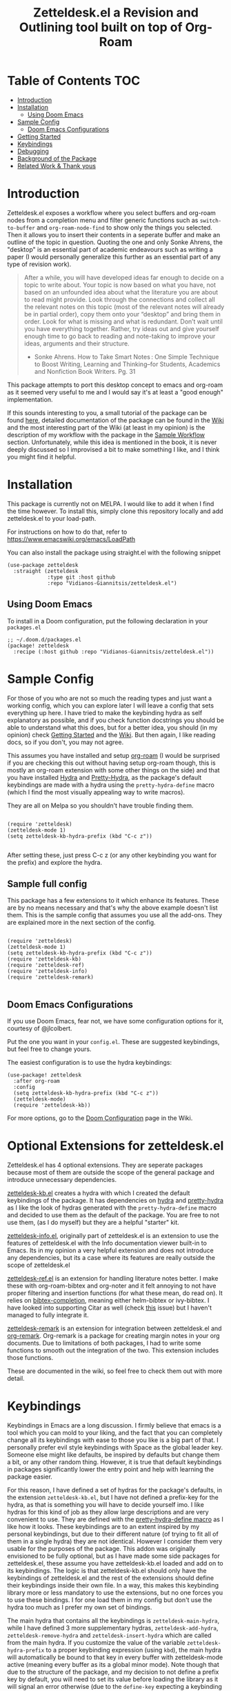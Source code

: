 #+TITLE: Zetteldesk.el a Revision and Outlining tool built on top of Org-Roam

* Table of Contents                                                     :TOC:
- [[#introduction][Introduction]]
- [[#installation][Installation]]
  - [[#using-doom-emacs][Using Doom Emacs]]
- [[#sample-config][Sample Config]]
  - [[#doom-emacs-configurations][Doom Emacs Configurations]]
- [[#getting-started][Getting Started]]
- [[#keybindings][Keybindings]]
- [[#debugging][Debugging]]
- [[#background-of-the-package][Background of the Package]]
- [[#related-work--thank-yous][Related Work & Thank yous]]

* Introduction
  Zetteldesk.el exposes a workflow where you select buffers and org-roam nodes from a completion menu and filter generic functions such as ~switch-to-buffer~ and ~org-roam-node-find~ to show only the things you selected. Then it allows you to insert their contents in a seperate buffer and make an outline of the topic in question. Quoting the one and only Sonke Ahrens, the "desktop" is an essential part of academic endeavours such as writing a paper (I would personally generalize this further as an essential part of any type of revision work).
  
  #+begin_quote
  After a while, you will have developed ideas far enough to decide on a topic to write about. Your topic is now based on what you have, not based on an unfounded idea about what the literature you are about to read might provide. Look through the connections and collect all the relevant notes on this topic (most of the relevant notes will already be in partial order), copy them onto your “desktop” and bring them in order. Look for what is missing and what is redundant. Don’t wait until you have everything together. Rather, try ideas out and give yourself enough time to go back to reading and note-taking to improve your ideas, arguments and their structure.

  - Sonke Ahrens. How to Take Smart Notes : One Simple Technique to Boost Writing, Learning and Thinking–for Students, Academics and Nonfiction Book Writers. Pg. 31
  #+end_quote

  This package attempts to port this desktop concept to emacs and org-roam as it seemed very useful to me and I would say it's at least a "good enough" implementation.

  If this sounds interesting to you, a small tutorial of the package can be found [[https://github.com/Vidianos-Giannitsis/zetteldesk.el#getting-started][here]], detailed documentation of the package can be found in the [[https://github.com/Vidianos-Giannitsis/zetteldesk.el/wiki][Wiki]] and the most interesting part of the Wiki (at least in my opinion) is the description of my workflow with the package in the [[https://github.com/Vidianos-Giannitsis/zetteldesk.el/wiki/A-Sample-Workflow][Sample Workflow]] section. Unfortunately, while this idea is mentioned in the book, it is never deeply discussed so I improvised a bit to make something I like, and I think you might find it helpful.
  
* Installation
  This package is currently not on MELPA. I would like to add it when I find the time however. To install this, simply clone this repository locally and add zetteldesk.el to your load-path.

  For instructions on how to do that, refer to https://www.emacswiki.org/emacs/LoadPath

  You can also install the package using straight.el with the following snippet
#+BEGIN_SRC elisp
(use-package zetteldesk
  :straight (zetteldesk
             :type git :host github
             :repo "Vidianos-Giannitsis/zetteldesk.el")
#+END_SRC

** Using Doom Emacs
To install in a Doom configuration, put the following declaration in your =packages.el=
#+begin_src elisp
;; ~/.doom.d/packages.el
(package! zetteldesk
  :recipe (:host github :repo "Vidianos-Giannitsis/zetteldesk.el"))
#+end_src

* Sample Config
  For those of you who are not so much the reading types and just want a working config, which you can explore later I will leave a config that sets everything up here. I have tried to make the keybinding hydra as self explanatory as possible, and if you check function docstrings you should be able to understand what this does, but for a better idea, you should (in my opinion) check [[https://github.com/Vidianos-Giannitsis/zetteldesk.el#getting-started][Getting Started]] and the [[https://github.com/Vidianos-Giannitsis/zetteldesk.el/wiki][Wiki]]. But then again, I like reading docs, so if you don't, you may not agree.

  This assumes you have installed and setup [[https://github.com/org-roam/org-roam][org-roam]] (I would be surprised if you are checking this out without having setup org-roam though, this is mostly an org-roam extension with some other things on the side) and that you have installed [[https://github.com/abo-abo/hydra][Hydra]] and [[https://github.com/jerrypnz/major-mode-hydra.el#pretty-hydra][Pretty-Hydra]], as the package's default keybindings are made with a hydra using the ~pretty-hydra-define~ macro (which I find the most visually appealing way to write macros).
  
  They are all on Melpa so you shouldn't have trouble finding them.

  #+BEGIN_SRC elisp

    (require 'zetteldesk)
    (zetteldesk-mode 1)
    (setq zetteldesk-kb-hydra-prefix (kbd "C-c z"))

  #+END_SRC

  After setting these, just press C-c z (or any other keybinding you want for the prefix) and explore the hydra.

** Sample full config
  This package has a few extensions to it which enhance its features. These are by no means necessary and that's why the above example doesn't list them. This is the sample config that assumes you use all the add-ons. They are explained more in the next section of the config.
  
  #+BEGIN_SRC elisp

    (require 'zetteldesk)
    (zetteldesk-mode 1)
    (setq zetteldesk-kb-hydra-prefix (kbd "C-c z"))
    (require 'zetteldesk-kb)
    (require 'zetteldesk-ref)
    (require 'zetteldesk-info)
    (require 'zetteldesk-remark)
    
  #+END_SRC
  
** Doom Emacs Configurations
If you use Doom Emacs, fear not, we have some configuration options for it, courtesy of @jlcolbert.

Put the one you want in your =config.el=.
These are suggested keybindings, but feel free to change yours.

The easiest configuration is to use the hydra keybindings:
#+begin_src elisp
(use-package! zetteldesk
  :after org-roam
  :config
  (setq zetteldesk-kb-hydra-prefix (kbd "C-c z"))
  (zetteldesk-mode)
  (require 'zetteldesk-kb))
#+end_src
For more options, go to the [[https://github.com/Vidianos-Giannitsis/zetteldesk.el/wiki/Doom-Configuration][Doom Configuration]] page in the Wiki.

* Optional Extensions for zetteldesk.el
  Zetteldesk.el has 4 optional extensions. They are seperate packages because most of them are outside the scope of the general package and introduce unnecessary dependencies.

  [[https://github.com/Vidianos-Giannitsis/zetteldesk.el/blob/master/zetteldesk-kb.el][zetteldesk-kb.el]] creates a hydra with which I created the default keybindings of the package. It has dependencies on [[https://github.com/abo-abo/hydra][hydra]] and [[https://github.com/jerrypnz/major-mode-hydra.el#pretty-hydra][pretty-hydra]] as I like the look of hydras generated with the ~pretty-hydra-define~ macro and decided to use them as the default of the package. You are free to not use them, (as I do myself) but they are a helpful "starter" kit.

  [[https://github.com/Vidianos-Giannitsis/zetteldesk.el/blob/master/zetteldesk-info.el][zetteldesk-info.el]], originally part of zetteldesk.el is an extension to use the features of zetteldesk.el with the Info documentation viewer built-in to Emacs. Its in my opinion a very helpful extension and does not introduce any dependencies, but its a case where its features are really outside the scope of zetteldesk.el

  [[https://github.com/Vidianos-Giannitsis/zetteldesk.el/blob/master/zetteldesk-ref.el][zetteldesk-ref.el]] is an extension for handling literature notes better. I make these with org-roam-bibtex and org-noter and it felt annoying to not have proper filtering and insertion functions (for what these mean, do read on). It relies on [[https://github.com/tmalsburg/helm-bibtex][bibtex-completion]], meaning either helm-bibtex or ivy-bibtex. I have looked into supporting Citar as well (check [[https://github.com/Vidianos-Giannitsis/zetteldesk.el/issues/5][this]] issue) but I haven't managed to fully integrate it.

  [[https://github.com/Vidianos-Giannitsis/zetteldesk.el/blob/master/zetteldesk-remark.el][zetteldesk-remark]] is an extension for integration between zetteldesk.el and [[https://github.com/nobiot/org-remark][org-remark]]. Org-remark is a package for creating margin notes in your org documents. Due to limitations of both packages, I had to write some functions to smooth out the integration of the two. This extension includes those functions.

  These are documented in the wiki, so feel free to check them out with more detail.
 
* Keybindings
  Keybindings in Emacs are a long discussion. I firmly believe that emacs is a tool which you can mold to your liking, and the fact that you can completely change all its keybindings with ease to those you like is a big part of that. I personally prefer evil style keybindings with Space as the global leader key. Someone else might like defaults, be inspired by defaults but change them a bit, or any other random thing. However, it is true that default keybindings in packages significantly lower the entry point and help with learning the package easier. 

  For this reason, I have defined a set of hydras for the package's defaults, in the extension ~zetteldesk-kb.el~, but I have not defined a prefix-key for the hydra, as that is something you will have to decide yourself imo. I like hydras for this kind of job as they allow large descriptions and are very convenient to use. They are defined with the [[https://github.com/jerrypnz/major-mode-hydra.el#pretty-hydra][pretty-hydra-define macro]] as I like how it looks. These keybindings are to an extent inspired by my personal keybindings, but due to their different nature (of trying to fit all of them in a single hydra) they are not identical. However I consider them very usable for the purposes of the package. This addon was originally envisioned to be fully optional, but as I have made some side packages for zetteldesk.el, these assume you have zetteldesk-kb.el loaded and add on to its keybindings. The logic is that zetteldesk-kb.el should only have the keybindings of zetteldesk.el and the rest of the extensions should define their keybindings inside their own file. In a way, this makes this keybinding library more or less mandatory to use the extensions, but no one forces you to use these bindings. I for one load them in my config but don't use the hydra too much as I prefer my own set of bindings.
 
  The main hydra that contains all the keybindings is ~zetteldesk-main-hydra~, while I have defined 3 more supplementary hydras, ~zetteldesk-add-hydra~, ~zetteldesk-remove-hydra~ and ~zetteldesk-insert-hydra~ which are called from the main hydra. If you customize the value of the variable ~zetteldesk-hydra-prefix~ to a proper keybinding expression (using ~kbd~), the main hydra will automatically be bound to that key in every buffer with zetteldesk-mode active (meaning every buffer as its a global minor mode). Note though that due to the structure of the package, and my decision to not define a prefix key by default, you will need to set its value before loading the library as it will signal an error otherwise (due to the ~define-key~ expecting a keybinding and getting ~nil~).

  The sample code for loading this is basically the minimal example for above so I don't need to add any more.

* Getting Started
  
  First things first, once you have the package in your load-path, you need to require and activate the global minor-mode zetteldesk-mode. This mode does some background work to create a buffer named zetteldesk-scratch. This essentially acts as your desktop. This is where you put everything really.

  So a sample config would be
  #+BEGIN_SRC elisp
    (require 'zetteldesk)
    (zetteldesk-mode 1)
  #+END_SRC

  Then, I have prepared a few demos of the main features of the package, for you to look at to get an idea. For more detailed documentation, check the [[https://github.com/Vidianos-Giannitsis/zetteldesk.el/wiki][Wiki]] of the package and the function docstrings. This is a short showcase of the main features.

  But first, here is a list of the main features of the package as seen below: 
  1. Add/Remove Buffers or Org-Roam Nodes from the zetteldesk with various conveniences besides simple selection, such as selecting all backlinks of an org-roam node
  2. Use the contents of the zetteldesk to view filtered versions of core functions such as ~org-roam-node-find~, ~org-roam-node-insert~ and ~switch-to-buffer~
  3. Insert the contents of an org-roam node in the zetteldesk-scratch buffer, leaving a link to the node in the current buffer. The selection is filtered to nodes in the zetteldesk
  4. Save specific parts of a manual inside the Info program to seamlessly jump between specific info nodes, even if unrelated. Furthermore, have the ability to insert the Info node to the zetteldesk-scratch.
  5. Insert the contents of an org-file to the zetteldesk-scratch as supplementary material to org-roam nodes. Again, the selection is filtered to org files (*but not* org-roam nodes) in the zetteldesk. 
  6. Insert links to specific pages of a pdf, with a selection menu of only zetteldesk pdfs
  7. A special behaviour for inserting reference nodes (nodes which are associated with a bibtex entry) as they have very different formatting than your typical org-roam node.
  8. Integrating the zetteldesk-scratch buffer with org-remark so you can freely take margin notes from it albeit it not being associated with a buffer.

     Feature number 4, referring to info buffers is one of the first things I made as I found it to be an interesting challenge. However, later on I decided to split it up from the main file, into the zetteldesk-info.el file. Since this is not the main feature of the package and its code follows a different model from the rest it made sense to do so, although I highly recommend it personally.

     From feature 7 and onwards (currently its just 7 and 8), these features come in optional packages contained in this repository. They are not primary features of the package and they were created at a later time, however, they were added here for reference and because I find them very useful personally. Since this is a Getting Started which I do not want to keep too long, these will be explained very briefly here. If you check the wiki, there will be ample info for these there. 

  First, we can look at how you add or remove an org-roam node from the zetteldesk. This is shown in the gifs below

  [[https://github.com/Vidianos-Giannitsis/zetteldesk.el/blob/master/gifs/add_zetteldesk.gif]]
  [[https://github.com/Vidianos-Giannitsis/zetteldesk.el/blob/master/gifs/remove_zetteldesk.gif]]

  You typically start with ~zetteldesk-add-backlinks-to-desktop~ which is for bulk adding of nodes, adding a node and all its backlinks as its very helpful to add everything related to a subject and them some things that were missed can be added with  ~zetteldesk-add-node-to-desktop~ or some things that in the end don't belong there can be removed with ~zetteldesk-remove-node-from-desktop~. For bulk removing ~zetteldesk-remove-backlinks-from-desktop~ is the main function you use. The other thing displayed here is the filtered version of ~org-roam-node-find~, ~zetteldesk-node-find~ which filters to show only files in the zetteldesk.
  
  With this, you can start working on your desktop. Unfortunately, I can't show you any real examples I have, as all my lesson nodes are in Greek which is illegible for most. So for demonstration purposes I will show you the process of dropping a note in your desktop, namely the zetteldesk-scratch buffer.

  [[https://github.com/Vidianos-Giannitsis/zetteldesk.el/blob/master/gifs/desktop.gif]]

  The first function shown is ~zetteldesk-insert-node-contents-without-link~, which prompts for a node and inserts its contents to the zetteldesk-scratch. It specifies its without a link, as the one I primarily use ~zetteldesk-insert-node-contents~ also inserts an ID link to that node in the scratch buffer. My typical workflow (described shortly [[https://github.com/Vidianos-Giannitsis/zetteldesk.el/wiki/A-Sample-Workflow][here]]) includes me writing an outline of the subject, linking every subject I mention. These links are inserted with this function so their contents are added to the scratch. There is also ~zetteldesk-switch-to-scratch-buffer~ to open the scratch buffer in a split with the current buffer. The version that doesn't insert a link (shown in the gif) does that by default, but the original ~zetteldesk-insert-node-contents~ doesn't do that by default, so this function is generally useful. 

  Another thing I want to showcase is how this package interfaces with the Info program, the built-in documentation viewer of Emacs. Info buffers are unique in the way that there aren't multiple. There is a single persistent buffer for Info. So besides the use of info buffers in the zetteldesk, for its own purposes, it needs to define a way to save the info buffers you want to be viewing. And also as this package defines a lot of filter functions, it needs a way to allow you to select a single info node and jump to it (which is done through a ~completing-read~). This is in my opinion useful even on its own. Check the gif below for a demonstation of the feature.

  [[https://github.com/Vidianos-Giannitsis/zetteldesk.el/blob/master/gifs/info.gif]]
  
  The function that does the adding is ~zetteldesk-info-add-info-node-to-desktop~ (and of course there is an equivalent ~zetteldesk-info-remove-info-node-from-desktop~), while the filter function is ~zetteldesk-info-goto-node~. Furthermore, I wouldn't consider this complete, if you couldn't insert a node you want to the zetteldesk-scratch besides switching to it in the info buffer. This is also possible with ~zetteldesk-info-insert-contents~, which is demonstrated here 
 
  [[https://github.com/Vidianos-Giannitsis/zetteldesk.el/blob/master/gifs/info_scratch.gif]]
  
  Besides the contents, it also drops a link so you can read the node in its context (in the info buffer).
  
  And of course, as I already had all the backbone, it was very easy to add similar functionalities expanding to all emacs buffers. The functions ~zetteldesk-add-to-desktop~ and ~zetteldesk-remove-from-desktop~ are what you expect them to be. Choose a buffer and add it to the zetteldesk. The filter function for these is ~zetteldesk-switch-to-buffer~. Below is a demonstrative gif of how the filtered switch-to-buffer looks.

  [[https://github.com/Vidianos-Giannitsis/zetteldesk.el/blob/master/gifs/buffer.gif]]

  Last thing I consider super useful to showcase, is how the system handles references you want to insert to the zetteldesk besides the aforementioned org-roam files and info buffers.

  Things I would consider perfectly reasonable ways to distribute information are org-mode files outside org-roam, pdf, rich text formats like MS Office and web pages. Actually, rich-text formats don't interface well with emacs, so I recommend converting them to pdf, and I don't have something for web pages as org-roam-protocol already does the work for me. It captures an org-roam file and I just add the org-roam file. 

  Through ~zetteldesk-insert-org-file-contents~ you can insert all your org mode files to the zetteldesk-scratch. It follows a similar logic to ~zetteldesk-insert-node-contents~ with a major difference that it can handle headings, as most org files use them (the org-roam one doesn't as its more rare to see org-roam files with headings, as they are typically small files). For pdfs, you have the equivalent ~zetteldesk-insert-link-to-pdf~. This doesn't insert a pdf, as obviously that wouldn't be practical, but a link to it. The cool thing is that the link can point to a specific page in the pdf. But that's enough talking, I will let the gif do the rest

  [[https://github.com/Vidianos-Giannitsis/zetteldesk.el/blob/master/gifs/org_pdf.gif]]
  
  Note that the above functions filter to only show the appropriate files (org files that are not in org-roam or pdfs respectively) and that if they are in the zetteldesk.

  Now, as promised, I will give you a very brief description of the optional extensions. For ~zetteldesk-ref.el~ the most important functions I would say are ~zetteldesk-ref-find-ref-node~, ~zetteldesk-ref-ivy-bibtex-with-notes~ (or ~zetteldesk-ref-helm-bibtex-with-notes~) and ~zetteldesk-ref-insert-ref-node-contents~. This extension follows the model of ~zetteldesk.el~ very closely. It defines some predicates, makes filters and defines a special insertion behaviour. You can think of the first 2 as combinations of filters between ~ivy-bibtex-with-notes~ and ~zetteldesk-node-find~, implemented with the org-roam UI in ~zetteldesk-ref-find-ref-node~ and with the ~ivy-bibtex-with-notes~ one in ~zetteldesk-ref-ivy-bibtex-with-notes~, while you can think of ~zetteldesk-insert-ref-node-contents~ as an inbetween of implementations between ~zetteldesk-insert-org-contents~ and ~zetteldesk-insert-node-contents~.

  For ~zetteldesk-remark.el~, go in ~*zetteldesk-scratch*~, mark a section and run ~zetteldesk-remark-mark~. There's a lot of technical details behind this (which I explain in the wiki) but if you want to test it, ~zetteldesk-remark-mark~ essentially does all the magic.

  For visual demonstrations of these, check their wiki sections.
  
* Background of the Package
  So if you reached up to here, you are probably interested in this. So you can check out the background story of this package. This is how I concieved the package and everything leading up to the release. I find it interesting to read something like this as it gives a good description and use case for this, in an organic manner. Note that its rather lengthy and unfiltered though.
  
  So, I was rereading the excellent book "How to Take Smart Notes" by Sonke Ahrens (around like 8-9 months after picking the workflow up) to have a more detailed look in some details I might have ignored starting out. And there was one useful thing I had missed. Specifically, this

  #+begin_quote
  After a while, you will have developed ideas far enough to decide on a topic to write about. Your topic is now based on what you have, not based on an unfounded idea about what the literature you are about to read might provide. Look through the connections and collect all the relevant notes on this topic (most of the relevant notes will already be in partial order), copy them onto your “desktop”[6] and bring them in order. Look for what is missing and what is redundant. Don’t wait until you have everything together. Rather, try ideas out and give yourself enough time to go back to reading and note-taking to improve your ideas, arguments and their structure.

  [6]     In the program Zettelkasten, the desktop is where you can bring notes into project-specific order. Each project should have its own desktop. If you use pen and paper, use your actual desktop.
  #+end_quote

  So, its essentially a way to sort your thoughts on a subject in one place, trying to form a digital version of your actual desktop, where you can spread all your nodes on a subject. Now wouldn't having this be handy. But there was no way I was going to not use emacs, even if it didn't have this. A better solution would definitely be to write this in emacs. That is really the emacs mentality.
  
  Thus begun my planning of all this. I was originally gonna call this zettelkasten-desktop.el, but that one was quite large, so I just shortened it to zetteldesk.el.

  This started out really slowly with me thinking how I was gonna implement that idea and how it was all gonna pan out. I started with thinking of existing solutions for something similar. For example, I considered customising [[https://github.com/nex3/perspective-el][perspective.el]] to suit my needs as that had the ability of creating "perspectives" in which you can only view certain buffers. I quickly dropped that in favour of writing something from scratch. I felt that if I do it from scratch it would work out better as I would be more knowledgeable of what I am doing. Also, it was less work, because if I tried to customise a pre-existing package to suit my needs I would need to really go deep into learning what it does. I already had to do this for org-roam to write my addons to it, and as I am not a developer, have limited knowledge of elisp and also limited time to work on this, I thought it would be better if I wrote something from scratch using vanilla emacs and org-roam. Maybe I was wrong, but its fine, this has been working well so far for me.

  First thing I looked at was what kind of predicate I was gonna define and with what criteria I was going to filter things. I tried to follow a rather simple idea to do this and not overcomplicate things. Essentially, I define a buffer-local variable and give it a default value. Then I define the predicate function that shows when a buffer is part of the zettelkasten desktop. A buffer will be part of the desktop only if the value of that variable in the buffer is not equal to the default. I started planning out things by filtering buffers like this, but as I was going to use this with org-roam nodes as well, and for viewing nodes you are doing them a misservice if you do not use the commands defined from org-roam for traversing the database, I ported everything over to work with nodes as well learning a lot about the insides of org-roam in the process. There are probably a million other ways to make a simple user-friendly predicate, but changing the value of a buffer local variable seemed fairly easy to me so I went for it.
  
  When this was happening, I was in the second semester during which I took notes with org-roam and the zettelkasten method. I was proud to say that I had digitalised mostly everything I had notes for and had developed a good workflow for working with these notes (if anyone's interested on the workflow, some parts of it are described over on the part of my literate emacs config concerning Org-roam which you can find [[https://github.com/Vidianos-Giannitsis/Dotfiles/blob/master/emacs/.emacs.d/libs/zettelkasten.org][here]] and I might mention some things to explain some design choices and some functions I have defined). But after some time, the exam period was starting. Having worked on some of my intial ideas for this during the christmas holidays, I was done with the basic filter functions for switch-to-buffer and org-roam-node-find filtered down to only show the buffers/nodes I selected. I was really happy with them, but I didn't really know how to continue after that. Then, I realised two important things

1. My zettelkasten, having grown a lot more since the only other exam period I had used it in, was a bit harder to navigate so that I could do my revision in it.
2. The ideas I was considering with the zetteldesk, might be able to help with that.

  So I started thinking how I could combine these two. Having ran out of ideas for things to do, I thought trying to automate my revision process would be a fun puzzle. I had also not implemented the original idea, not having an idea of how I was gonna do it, but I said lets move on and I will think of something. I defined a new way of adding files to the zetteldesk besides a single buffer or a single node. That was to add a node and all its backlinks. As someone who works with big index files to sort their topics, this was very helpful, as I could add the majority of notes on a subject with a single command. Being able to have an org-roam-node-find function that shows only the nodes I am interested in, combined with org-roam UI, graphing that, was already a powerful tool. But there was basically no automation, nor had I achieved my original idea yet. All I had was a makeshift tool to filter my switch-to-buffer and org-roam-node-find to specific things. That was useful, but I wasn't really satisfied, I had to keep going. While doing revision for the first lesson, I noted down everything I did in a seperate file and was then thinking how I could automate it.

  Slowly, things started coming together. I crafted a workflow which significantly eased revision for university and also managed to implement, at least as best I could, my original vision. Then I experimented a bit more. If this came out good, which it was looking to be so, I could use it for more general purpose studying. Therefore, I needed to handle org-files that were outside the org-roam directory, material handed in pdf form, web content and I even setup a way to handle Info buffers (as I read a lot of documentation through those and I figured it might be a good idea). I have used this for every exam of my current semester as of writing this (February 2022) and it has worked wonders to help me revise everything. Obviously, this is only good revision if the notes themselves are good, but having spent quite a bit of time during the semester trying to understand the topics and make good notes about them, I didn't fear about that part. And the system's automation works to help the process of reviewing only the notes I want in a lot of way.

  And as in the buffer that puts all of this together, I sort things with headings, I thought that maybe this could also be used as an outliner tool. I will look at how people do those and implement some stuff specifically for that, but for now, its not here. I think it might be usable for that purpose though anyways.

  This is where we currently are. Another big thing I want to do, is to play around a bit with [[https://github.com/nobiot/org-remark][org-remark]]. I believe that in such tool, the ability to highlight things and add margin notes to it might be really useful. In general I do not really use this right now, so it will take some time to do that, but I look forward to it. I also add small things to it in a rather regular basis, whenever I feel something is missing. The development of this, is very closely connected with my studying, so if I find something I can improve I will try to do so.

* Related Work & Thank yous
  In any kind of work you do, its a good practice to cite your sources of inspiration, and how your work differentiates itself from others. Furthermore, its also a good practice to say thanks to the people that helped, either directly or indirectly to make this what it is. So here's mine

  Of course this list couldn't start with anything other than the exceptional book [[https://takesmartnotes.com/][How to Take Smart Notes]] by Sonke Ahrens. This book is one of the best books I have read. It is an excellent introduction to the idea of the Zettelkasten and quotes from that book was what sparked the original thoughts. Its definitely my #1 source of inspiration. In that book, a [[http://zettelkasten.danielluedecke.de/en/][slip-box program]] is recommended. Trusting the author, I decided to check it out, even though I was certain I was gonna use emacs for my zettelkasten. This program is honestly pretty decent and the idea of the desktop was borrowed from its implementation in that program, as it was mentioned in the book. Furthermore its Outliner is a pretty good looking thing. Another thing that gave me inspiration is the book [[https://www.goodreads.com/book/show/16174518-how-to-make-a-complete-map-of-every-thought-you-think][How to Make a Complete Map of Every Thought you Think]], which had some pivotal ideas for my workflow.

  And this list wouldn't be complete without a mention to the packages that all of this was built on. I honestly can't thank jethro and every one else associated with org-roam enough for creating such an amazing product. Org-roam is in my opinion of the best packages out there for Emacs and I use it every day. That's also why this package is built on top of it. I find it hard to imagine going back to not using this package. But besides org-roam, this package uses a lot of other Emacs packages to feel more complete. For example, as mentioned above, the keybindings are using the [[https://github.com/jerrypnz/major-mode-hydra.el#pretty-hydra][pretty-hydra]] package. I definitely own abo-abo a thanks for making hydra, one of (at least in my opinion) easiest to use and most convenient packages for managing your keybindings. Then the pretty-hydra macro is just a cherry on-top which makes hydras look even better.

  Then for the other extensions of the package, they are all based on a seperate package and create better integration of it with zetteldesk.el. I absolutely love the Info program built-in to emacs for reading documentation and that's why zetteldesk-info.el is a thing. Furthermore, due to my studies, its essential that I read scientific articles. Packages such as [[https://github.com/tmalsburg/helm-bibtex][Ivy-Bibtex]] and [[https://github.com/org-roam/org-roam-bibtex][Org-Roam-Bibtex]] make my life so much easier and a better integration of these and zetteldesk is what zetteldesk-ref.el is trying to achieve. Lastly, from the inception of this package, I was looking more into [[https://github.com/nobiot/org-remark][org-remark]] for integrating it with this package. I will be honest, I don't use that package so often myself, but its definitely great and I think the creation of zetteldesk-remark.el which integrates it with the zetteldesk will make me use it a lot more.

  With that long list of indirect thank yous, we can move to people who have helped me. This was originally no one, because I made this myself on my free time. But due to the magic of open source community projects, I now have more friends (yayyy). @jlcolbert on github, has helped me with adding doom emacs related sections, small fixes and in general has been very helpful to me. @jdoggz helped me fix the graininess that the demonstrative gifs had in the beginning. The gifs were too large, but also grainy when viewed on firefox. He helped me get better quality gifs so its easier for everyone to follow. To be honest, if you used a chromium browser it wasn't even that bad, but holy was it a problem on firefox. So I am definitely grateful for him doing some of the research on the subject for me.

  Furthermore I wouldn't be able to get the knowledge to get here without a few people. The two main thank yous I would have to give are David Wilson from [[https://www.youtube.com/c/SystemCrafters][System Crafters on Youtube]] and the FSF for publishing the excellent book "An Introduction to Emacs Lisp" which helped me learn the language. Lastly, I would also like to thank [[https://www.reddit.com/r/emacs/][r/emacs]] on reddit. Reddit is infamous for not having a very good community. A lot of people disregard it as a rather bad social media with little use. But r/emacs, is truly a great community. Whenever I can't find an answer to a problem myself, I am certain that if I go to r/emacs and ask, someone will be able to help me, as people have in the past. Not to mention that I have gotten a lot of suggestions for this package from r/emacs, and to an extent its community helped me make this into what it is. So to everyone there, thanks for making this community what it is, its great!

  Finally, for some similar projects and how this one differentiates itself. This is definitely a non-exhaustive list as I don't know much of emacs. But for what I know, here is some similar work.

  - [[https://github.com/localauthor/zk][zk]] is a zettelkasten implementation for emacs that relies on a lot of low-level functions for its functionality. It has a feature called zk-desktop which is conceptually rather similar to what I have done. However, this is a solution of its own, completely independent of org-roam, while I wanted a solution to handle my org-roam repository
  - [[https://github.com/publicimageltd/delve][Delve]] is conceptually a rather similar package to this. Its built on top of org-roam and its got the idea of gathering nodes in a seperate buffer where you can play around with each seperately, a concept rather similar to that of zetteldesk. The main difference between the two is how their system is implemented. Zetteldesk is a package made in mind with filter functions to view only parts of your zettelkasten, but view them with the same UI Org-Roam uses, while Delve seems to have its own way of doing things, with not so many similarities to the UIs Org-Roam exposes. Both have their advantages and disadvantages, so use whichever one you like. The only other major difference I could notice is that zetteldesk has behaviours for handling supplementary materials such as pdfs and info nodes, while Delve seems to handle only nodes.
  - [[https://github.com/alphapapa/bufler.el][Bufler]] is a package made for playing around more with your buffers more. Zetteldesk also has similar functionality, but its not its core focus, so obviously I would consider it inferior in this regard. I just added the buffer stuff as it made sense conceptually to me to do more than org-roam nodes.
  
* COMMENT Things to do

  Another thing I am thinking of is looking more into outliner software and if there is something I want to implement from those.

  Saving the current state of the Zetteldesk. Although I have no clue how. Maybe if I am able to save the value of a buffer local variable between sessions its possible. 
